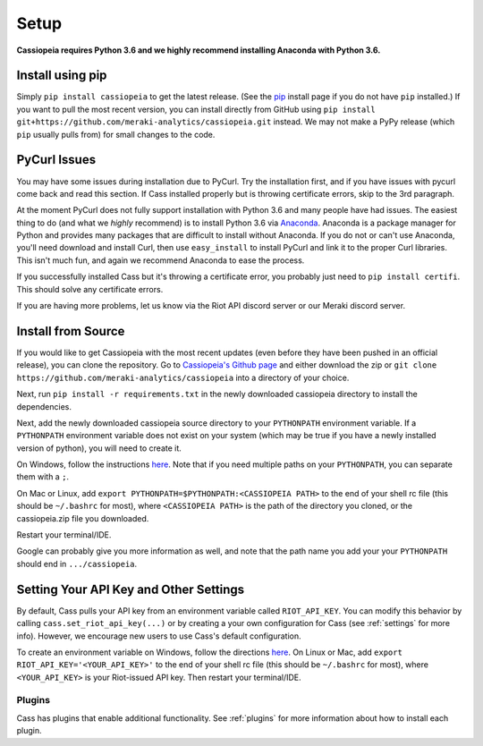 Setup
#####

**Cassiopeia requires Python 3.6 and we highly recommend installing Anaconda with Python 3.6.**

Install using pip
=================
Simply ``pip install cassiopeia`` to get the latest release. (See the `pip <https://pip.pypa.io/en/stable/installing/>`_ install page if you do not have ``pip`` installed.) If you want to pull the most recent version, you can install directly from GitHub using ``pip install git+https://github.com/meraki-analytics/cassiopeia.git`` instead. We may not make a PyPy release (which ``pip`` usually pulls from) for small changes to the code.


PyCurl Issues
=============

You may have some issues during installation due to PyCurl. Try the installation first, and if you have issues with pycurl come back and read this section. If Cass installed properly but is throwing certificate errors, skip to the 3rd paragraph.

At the moment PyCurl does not fully support installation with Python 3.6 and many people have had issues. The easiest thing to do (and what we *highly* recommend) is to install Python 3.6 via `Anaconda <https://www.anaconda.com/download/>`_. Anaconda is a package manager for Python and provides many packages that are difficult to install without Anaconda. If you do not or can't use Anaconda, you'll need download and install Curl, then use ``easy_install`` to install PyCurl and link it to the proper Curl libraries. This isn't much fun, and again we recommend Anaconda to ease the process.

If you successfully installed Cass but it's throwing a certificate error, you probably just need to ``pip install certifi``. This should solve any certificate errors.

If you are having more problems, let us know via the Riot API discord server or our Meraki discord server.


Install from Source
===================
If you would like to get Cassiopeia with the most recent updates (even before they have been pushed in an official release), you can clone the repository. Go to `Cassiopeia's Github page <https://github.com/meraki-analytics/cassiopeia>`_ and either download the zip or ``git clone https://github.com/meraki-analytics/cassiopeia`` into a directory of your choice.

Next, run ``pip install -r requirements.txt`` in the newly downloaded cassiopeia directory to install the dependencies.

Next, add the newly downloaded cassiopeia source directory to your ``PYTHONPATH`` environment variable. If a ``PYTHONPATH`` environment variable does not exist on your system (which may be true if you have a newly installed version of python), you will need to create it.

On Windows, follow the instructions `here <https://www.microsoft.com/resources/documentation/windows/xp/all/proddocs/en-us/sysdm_advancd_environmnt_addchange_variable.mspx?mfr=true>`_. Note that if you need multiple paths on your ``PYTHONPATH``, you can separate them with a ``;``.

On Mac or Linux, add ``export PYTHONPATH=$PYTHONPATH:<CASSIOPEIA PATH>`` to the end of your shell rc file (this should be ``~/.bashrc`` for most), where ``<CASSIOPEIA PATH>`` is the path of the directory you cloned, or the cassiopeia.zip file you downloaded.

Restart your terminal/IDE.

Google can probably give you more information as well, and note that the path name you add your your ``PYTHONPATH`` should end in ``.../cassiopeia``.


Setting Your API Key and Other Settings
=======================================
By default, Cass pulls your API key from an environment variable called ``RIOT_API_KEY``. You can modify this behavior by calling ``cass.set_riot_api_key(...)`` or by creating a your own configuration for Cass (see :ref:`settings` for more info). However, we encourage new users to use Cass's default configuration.

To create an environment variable on Windows, follow the directions `here <https://www.microsoft.com/resources/documentation/windows/xp/all/proddocs/en-us/sysdm_advancd_environmnt_addchange_variable.mspx?mfr=true>`_. On Linux or Mac, add ``export RIOT_API_KEY='<YOUR_API_KEY>'`` to the end of your shell rc file (this should be ``~/.bashrc`` for most), where ``<YOUR_API_KEY>`` is your Riot-issued API key. Then restart your terminal/IDE.


Plugins
"""""""

Cass has plugins that enable additional functionality. See :ref:`plugins` for more information about how to install each plugin.
